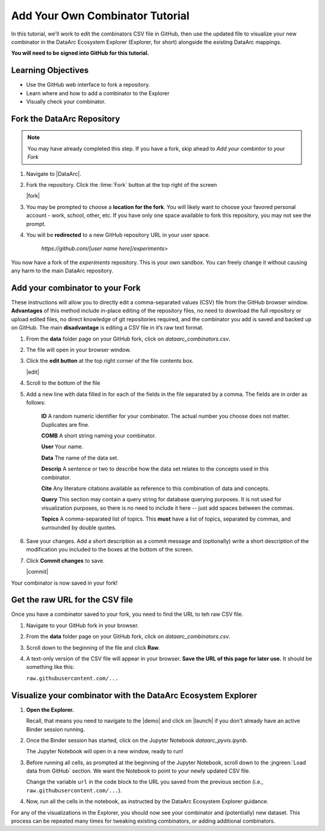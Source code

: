 Add Your Own Combinator Tutorial
================================

In this tutorial, we'll work to edit the combinators CSV file in GitHub, then use the updated file to visualize your
new combinator in the DataArc Ecosystem Explorer (Explorer, for short) alongside the existing DataArc mappings.

**You will need to be signed into GitHub for this tutorial.**


Learning Objectives
-------------------

* Use the GitHub web interface to fork a repository.
* Learn where and how to add a combinator to the Explorer
* Visually check your combinator.


Fork the DataArc Repository
---------------------------

.. note::
    You may have already completed this step. If you have a fork, skip ahead to *Add your combintor to your Fork*

1. Navigate to |DataArc|.

2. Fork the repository. Click the :lime:`Fork` button at the top right of the screen

   |fork|

3. You may be prompted to choose a **location for the fork**. You will likely want to choose your favored personal account - work, school, other, etc. If you have only one space available to fork this repository, you may not see the prompt.
4. You will be **redirected** to a new GitHub repository URL in your user space.

    `https://github.com/[user name here]/experiments>`

You now have a fork of the `experiments` repository. This is your own sandbox. You can freely change it without causing
any harm to the main DataArc repository.

.. |DataArc| raw:: html

   <a href=https://github.com/ropitz/experiments target=_blank>the DataArc GitHub</a>

.. |fork| raw:: html

    <center>
    <img src="../_static/ForkButton.png" alt="drawing" width="250" style="border:5px solid black"/>
    </center>

.. |data_folder| raw:: html

    <center>
    <img src="../_static/DataFolder.png" alt="drawing" width="250" style="border:5px solid black"/>
    </center>

Add your combinator to your Fork
--------------------------------

These instructions will allow you to directly edit a comma-separated values (CSV) file from the GitHub browser window. **Advantages** of this method include in-place editing of the repository files, no need to download the full repository or upload edited files, no direct knowledge of git repositories required, and the combinator you add is saved and backed up on GitHub. The main **disadvantage** is editing a CSV file in it’s raw text format.

1. From the **data** folder page on your GitHub fork, click on `dataarc_combinators.csv`.
2. The file will open in your browser window.
3. Click the **edit button** at the top right corner of the file contents box.

   |edit|

4. Scroll to the bottom of the file
5. Add a new line with data filled in for each of the fields in the file separated by a comma. The fields are in order as follows:

    **ID** A random numeric identifier for your combinator. The actual number you choose does not matter. Duplicates are
    fine.

    **COMB** A short string naming your combinator.

    **User** Your name.

    **Data** The name of the data set.

    **Descrip** A sentence or two to describe how the data set relates to the concepts used in this combinator.

    **Cite** Any literature citations available as reference to this combination of data and concepts.

    **Query** This section may contain a query string for database querying purposes. It is not used for visualization
    purposes, so there is no need to include it here -- just add spaces between the commas.

    **Topics** A comma-separated list of topics. This **must** have a list of topics, separated by commas, and
    surrounded by double quotes.

6. Save your changes. Add a short description as a commit message and (optionally) write a short description of the
   modification you included to the boxes at the bottom of the screen.
7. Click **Commit changes** to save.

   |commit|

Your combinator is now saved in your fork!

.. |edit| raw:: html

    <center>
    <img src="../_static/EditButton.png" alt="drawing" width="250" style="border:5px solid black"/>
    </center>

.. |commit| raw:: html

    <center>
    <img src="../_static/CommitChangesButton.png" alt="drawing" width="250" style="border:5px solid black"/>
    </center>

Get the raw URL for the CSV file
--------------------------------

Once you have a combinator saved to your fork, you need to find the URL to teh raw CSV file.

1. Navigate to your GitHub fork in your browser.

2. From the **data** folder page on your GitHub fork, click on `dataarc_combinators.csv`.

3. Scroll down to the beginning of the file and click **Raw**.

4. A text-only version of the CSV file will appear in your browser. **Save the URL of this page for later use.** It
   should be something like this:

   ``raw.githubusercontent.com/...``

Visualize your combinator with the DataArc Ecosystem Explorer
-------------------------------------------------------------

1. **Open the Explorer.**

   Recall, that means you need to navigate to the |demo| and click on |launch| if you don't already
   have an active Binder session running.

2. Once the Binder session has started, click on the Jupyter Notebook `dataarc_pyvis.ipynb`.

   The Jupyter Notebook will open in a new window, ready to run!

3. Before running all cells, as prompted at the beginning of the Jupyter Notebook, scroll down to the :jngreen:`Load data
   from GitHub` section. We want the Notebook to point to your newly updated CSV file.

   Change the variable ``url`` in the code block to the URL you saved from the previous section
   (i.e., ``raw.githubusercontent.com/...``).

4. Now, run all the cells in the notebook, as instructed by the DataArc Ecosystem Explorer guidance.


For any of the visualizations in the Explorer, you should now see your combinator and (potentially) new dataset. This
process can be repeated many times for tweaking existing combinators, or adding additional combinators.

.. |demo| raw:: html

  <a href="https://github.com/ropitz/dataarc-demo" target=_blank> DataArc Demo GitHub Repository</a>

.. |launch| raw:: html

  <img src="../_static/launch_binder_button.png" width=120/>



